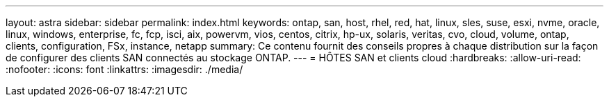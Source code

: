 ---
layout: astra 
sidebar: sidebar 
permalink: index.html 
keywords: ontap, san, host, rhel, red, hat, linux, sles, suse, esxi, nvme, oracle, linux, windows, enterprise, fc, fcp, isci, aix, powervm, vios, centos, citrix, hp-ux, solaris, veritas, cvo, cloud, volume, ontap, clients, configuration, FSx, instance, netapp 
summary: Ce contenu fournit des conseils propres à chaque distribution sur la façon de configurer des clients SAN connectés au stockage ONTAP. 
---
= HÔTES SAN et clients cloud
:hardbreaks:
:allow-uri-read: 
:nofooter: 
:icons: font
:linkattrs: 
:imagesdir: ./media/



